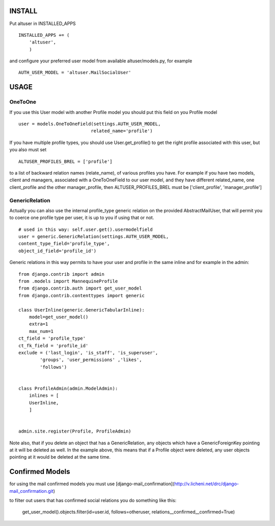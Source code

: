 INSTALL
=======

Put altuser in INSTALLED_APPS

::

    INSTALLED_APPS += (
        'altuser',
        )

and configure your preferred user model from available altuser/models.py,
for example

::

    AUTH_USER_MODEL = 'altuser.MailSocialUser'

USAGE
=====

OneToOne
--------

If you use this User model with another Profile model you 
should put this field on you Profile model

::

    user = models.OneToOneField(settings.AUTH_USER_MODEL,   
                               related_name='profile')

If you have multiple profile types, you should use User.get_profile() to get
the right profile associated with this user, but you also must set
  
::

    ALTUSER_PROFILES_BREL = ['profile']

to a list of backward relation names (relate_name), of various profiles you have.
For example if you have two models, client and managers, associated with a OneToOneField to 
our user model, and they have different related_name, one client_profile and the other 
manager_profile, then ALTUSER_PROFILES_BREL must be ['client_profile', 'manager_profile']


GenericRelation
---------------

Actually you can also use the internal profile_type generic relation
on the provided AbstractMailUser, that will permit you to coerce one 
profile type per user, it is up to you if using that or not.

::

    # used in this way: self.user.get().usermodelfield
    user = generic.GenericRelation(settings.AUTH_USER_MODEL,
    content_type_field='profile_type',
    object_id_field='profile_id')

Generic relations in this way permits to have your user and profile
in the same inline and for example in the admin:

::

    from django.contrib import admin
    from .models import MannequineProfile
    from django.contrib.auth import get_user_model
    from django.contrib.contenttypes import generic

    class UserInline(generic.GenericTabularInline):
	model=get_user_model()
	extra=1
	max_num=1
    ct_field = 'profile_type'
    ct_fk_field = 'profile_id'
    exclude = ('last_login', 'is_staff', 'is_superuser',
            'groups', 'user_permissions' ,'likes',
            'follows')


    class ProfileAdmin(admin.ModelAdmin):
	inlines = [
        UserInline,
	]


    admin.site.register(Profile, ProfileAdmin)


Note also, that if you delete an object that has a GenericRelation, any objects which have a GenericForeignKey pointing at it will be deleted as well. 
In the example above, this means that if a Profile object were deleted, any user objects pointing at it would be deleted at the same time.


Confirmed Models
================

for using the mail confirmed models you must use [django-mail_confirmation](http://v.licheni.net/drc/django-mail_confirmation.git)

to filter out users that has confirmed social relations you do something like this:
    
    get_user_model().objects.filter(id=user.id, follows=otheruser, relations__confirmed__confirmed=True)
